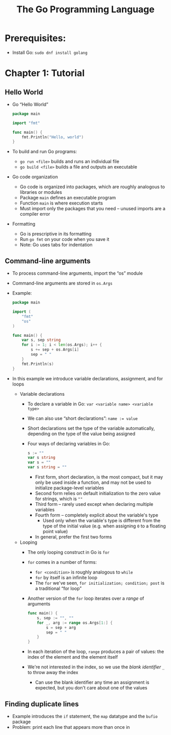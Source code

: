 #+TITLE: The Go Programming Language
#+OPTIONS: num:nil; ^:nil; ':t

* Prerequisites:
+ Install Go: ~sudo dnf install golang~

* Chapter 1: Tutorial

** Hello World
+ Go "Hello World"
  #+begin_src go
    package main

    import "fmt"

    func main() {
        fmt.Println("Hello, world")
    }
  #+end_src
+ To build and run Go programs:
  + ~go run <file>~ builds and runs an individual file
  + ~go build <file>~ builds a file and outputs an executable
+ Go code organization
  + Go code is organized into packages, which are roughly analogous to libraries or modules
  + Package ~main~ defines an executable program
  + Function ~main~ is where execution starts
  + Must import only the packages that you need -- unused imports are a compiler error
+ Formatting
  + Go is prescriptive in its formatting
  + Run ~go fmt~ on your code when you save it
  + Note: Go uses tabs for indentation

** Command-line arguments
+ To process command-line arguments, import the "os" module
+ Command-line arguments are stored in ~os.Args~
+ Example:
  #+begin_src go
    package main

    import (
        "fmt"
        "os"
    )

    func main() {
        var s, sep string
        for i := 1; i < len(os.Args); i++ {
            s += sep + os.Args[i]
            sep = " "
        }
        fmt.Println(s)
    }
  #+end_src
+ In this example we introduce variable declarations, assignment, and for loops
  + Variable declarations
    + To declare a variable in Go: ~var <variable name> <variable type>~
    + We can also use "short declarations": ~name := value~
    + Short declarations set the type of the variable automatically, depending on the type of the value being assigned
    + Four ways of declaring variables in Go:
      #+begin_src go
        s := ""
        var s string
        var s = ""
        var s string = ""
      #+end_src
      + First form, short declaration, is the most compact, but it may only be used inside a function, and may not be used to initialize package-level variables
      + Second form relies on default initialization to the zero value for strings, which is ~""~
      + Third form -- rarely used except when declaring multiple variables
      + Fourth form -- completely explicit about the variable's type
        + Used only when the variable's type is different from the type of the initial value (e.g. when assigning ~0~ to a floating point value)
      + In general, prefer the first two forms
  + Looping
    + The only looping construct in Go is ~for~
    + ~for~ comes in a number of forms:
      + ~for <condition>~ is roughly analogous to ~while~
      + ~for~ by itself is an infinite loop
      + The ~for~ we've seen, ~for initialization; condition; post~ is a traditional "for loop"
    + Another version of the ~for~ loop iterates over a /range/ of arguments
      #+begin_src go
        func main() {
            s, sep := "", ""
            for _, arg := range os.Args[1:] {
                s = sep + arg
                sep = " "
            }
        }
      #+end_src
    + In each iteration of the loop, ~range~ produces a pair of values: the index of the element and the element itself
    + We're not interested in the index, so we use the /blank identifier/ ~_~ to throw away the index
      + Can use the blank identifier any time an assignment is expected, but you don't care about one of the values

** Finding duplicate lines
+ Example introduces the ~if~ statement, the ~map~ datatype and the ~bufio~ package
+ Problem: print each line that appears more than once in 
